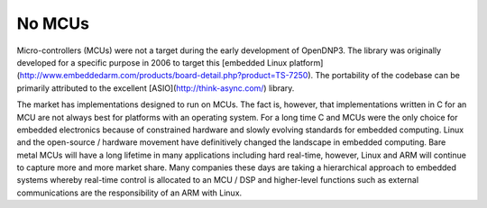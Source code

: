 No MCUs
=========

Micro-controllers (MCUs) were not a target during the early development of OpenDNP3. The library was originally developed for a specific purpose in 2006 to target this [embedded Linux platform](http://www.embeddedarm.com/products/board-detail.php?product=TS-7250). The portability of the codebase can be primarily attributed to the excellent [ASIO](http://think-async.com/) library.

The market has implementations designed to run on MCUs.  The fact is, however, that implementations written in C for an MCU are not always best for platforms with an operating system. For a long time C and MCUs were the only choice for embedded electronics because of constrained hardware and slowly evolving standards for embedded computing. Linux and the open-source / hardware movement have definitively changed the landscape in embedded computing. Bare metal MCUs will have a long lifetime in many applications including hard real-time, however, Linux and ARM will continue to capture more and more market share.  Many companies these days are taking a hierarchical approach to embedded systems whereby real-time control is allocated to an MCU / DSP and higher-level functions such as external communications are the responsibility of an ARM with Linux.
